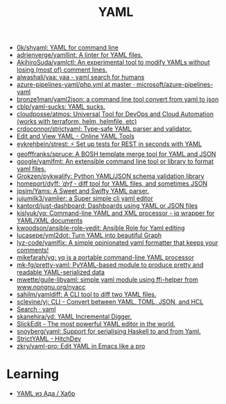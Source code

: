 :PROPERTIES:
:ID:       17dc21e4-2c13-4463-9b62-ce371f5ba6d7
:END:
#+title: YAML

- [[https://github.com/0k/shyaml][0k/shyaml: YAML for command line]]
- [[https://github.com/adrienverge/yamllint][adrienverge/yamllint: A linter for YAML files.]]
- [[https://github.com/AkihiroSuda/yamlctl][AkihiroSuda/yamlctl: An experimental tool to modify YAMLs without losing (most of) comment lines.]]
- [[https://github.com/alwashali/yaa][alwashali/yaa: yaa - yaml search for humans]]
- [[https://github.com/microsoft/azure-pipelines-yaml/blob/master/templates/php.yml][azure-pipelines-yaml/php.yml at master · microsoft/azure-pipelines-yaml]]
- [[https://github.com/bronze1man/yaml2json][bronze1man/yaml2json: a command line tool convert from yaml to json]]
- [[https://github.com/cblp/yaml-sucks][cblp/yaml-sucks: YAML sucks.]]
- [[https://github.com/cloudposse/atmos][cloudposse/atmos: Universal Tool for DevOps and Cloud Automation (works with terraform, helm, helmfile, etc)]]
- [[https://github.com/crdoconnor/strictyaml][crdoconnor/strictyaml: Type-safe YAML parser and validator.]]
- [[https://onlineyamltools.com/edit-yaml][Edit and View YAML - Online YAML Tools]]
- [[https://github.com/eykrehbein/strest][eykrehbein/strest: ⚡️ Set up tests for REST in seconds with YAML]]
- [[https://github.com/geofffranks/spruce][geofffranks/spruce: A BOSH template merge tool for YAML and JSON]]
- [[https://github.com/google/yamlfmt][google/yamlfmt: An extensible command line tool or library to format yaml files.]]
- [[https://github.com/Grokzen/pykwalify][Grokzen/pykwalify: Python YAML/JSON schema validation library]]
- [[https://github.com/homeport/dyff][homeport/dyff: /ˈdʏf/ - diff tool for YAML files, and sometimes JSON]]
- [[https://github.com/jpsim/Yams][jpsim/Yams: A Sweet and Swifty YAML parser.]]
- [[https://github.com/jujumilk3/yamlier][jujumilk3/yamlier: a Super simple cli yaml editor]]
- [[https://github.com/kantord/just-dashboard][kantord/just-dashboard: Dashboards using YAML or JSON files]]
- [[https://github.com/kislyuk/yq][kislyuk/yq: Command-line YAML and XML processor - jq wrapper for YAML/XML documents]]
- [[https://github.com/kwoodson/ansible-role-yedit][kwoodson/ansible-role-yedit: Ansible Role for Yaml editing]]
- [[https://github.com/lucasepe/yml2dot][lucasepe/yml2dot: Turn YAML into beautiful Graph]]
- [[https://github.com/lyz-code/yamlfix][lyz-code/yamlfix: A simple opinionated yaml formatter that keeps your comments!]]
- [[https://github.com/mikefarah/yq][mikefarah/yq: yq is a portable command-line YAML processor]]
- [[https://github.com/mk-fg/pretty-yaml][mk-fg/pretty-yaml: PyYAML-based module to produce pretty and readable YAML-serialized data]]
- [[https://github.com/mwette/guile-libyaml][mwette/guile-libyaml: simple yaml module using ffi-helper from www.nongnu.org/nyacc]]
- [[https://github.com/sahilm/yamldiff][sahilm/yamldiff: A CLI tool to diff two YAML files.]]
- [[https://github.com/sclevine/yj][sclevine/yj: CLI - Convert between YAML, TOML, JSON, and HCL]]
- [[https://github.com/search?p=7&q=yaml&type=Repositories][Search · yaml]]
- [[https://github.com/skanehira/yd][skanehira/yd: YAML Incremental Digger.]]
- [[https://www.slickedit.com/products/slickedit/448-the-most-powerful-yaml-editor-in-the-world#:~:text=SlickEdit%20%2D%20The%20most%20powerful%20YAML,source%20diff%2C%20and%20much%20more.][SlickEdit - The most powerful YAML editor in the world.]]
- [[https://github.com/snoyberg/yaml][snoyberg/yaml: Support for serialising Haskell to and from Yaml.]]
- [[https://hitchdev.com/strictyaml/][StrictYAML - HitchDev]]
- [[https://github.com/zkry/yaml-pro][zkry/yaml-pro: Edit YAML in Emacs like a pro]]

* Learning
- [[https://habr.com/ru/articles/710414/][YAML из Ада / Хабр]]
